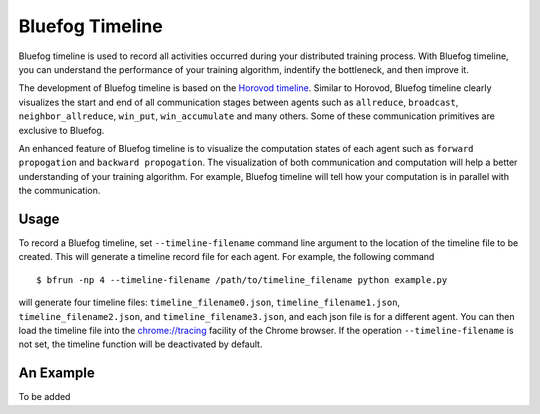 Bluefog Timeline
================

Bluefog timeline is used to record all activities occurred during your distributed training 
process. With Bluefog timeline, you can understand the performance of your training 
algorithm, indentify the bottleneck, and then improve it. 

The development of Bluefog timeline is based on the `Horovod timeline`_. Similar to Horovod, 
Bluefog timeline clearly visualizes the start and end of all communication stages between 
agents such as ``allreduce``, ``broadcast``, ``neighbor_allreduce``, ``win_put``, 
``win_accumulate`` and many others. Some of these communication primitives are exclusive 
to Bluefog. 

An enhanced feature of Bluefog timeline is to visualize the computation states of each 
agent such as ``forward propogation`` and ``backward propogation``. The visualization of both 
communication and computation will help a better understanding of your training algorithm. 
For example, Bluefog timeline will tell how your computation is in parallel with the 
communication.

Usage
--------------------------
To record a Bluefog timeline, set ``--timeline-filename`` command line argument to the 
location of the timeline file to be created. This will generate a timeline record file
for each agent. For example, the following command ::

    $ bfrun -np 4 --timeline-filename /path/to/timeline_filename python example.py

will generate four timeline files: ``timeline_filename0.json``, ``timeline_filename1.json``, 
``timeline_filename2.json``, and ``timeline_filename3.json``, and each json file is for 
a different agent. You can then load the timeline file into the 
`chrome://tracing`_ facility of the Chrome browser. If the operation ``--timeline-filename``
is not set, the timeline function will be deactivated by default.



An Example
--------------------------
To be added

.. _Horovod timeline:  https://github.com/horovod/horovod/blob/master/docs/timeline.rst
.. _chrome://tracing:  chrome://tracing/